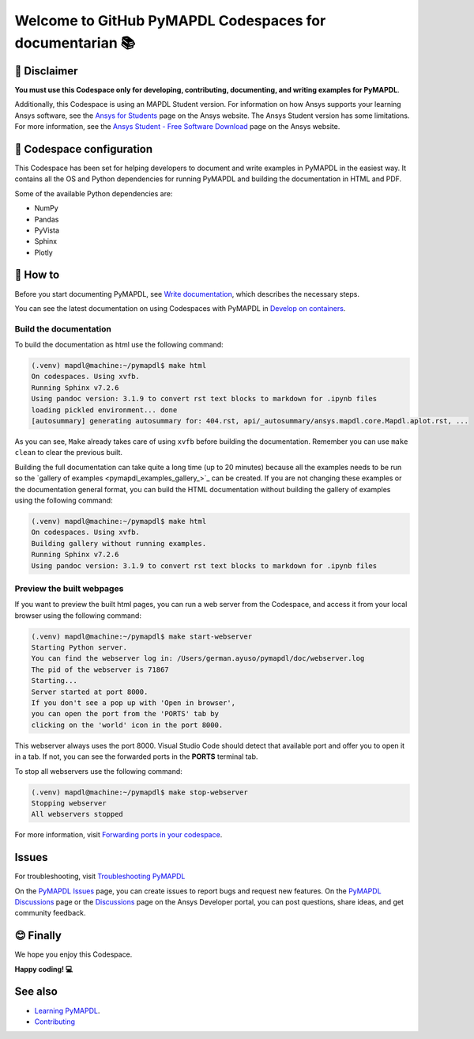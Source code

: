 
=========================================================
Welcome to GitHub PyMAPDL Codespaces for documentarian 📚
=========================================================


🛑 Disclaimer
=============

**You must use this Codespace only for developing, contributing, documenting, and
writing examples for PyMAPDL**.

Additionally, this Codespace is using an MAPDL Student version. For information on how Ansys
supports your learning Ansys software, see the
`Ansys for Students <https://www.ansys.com/academic/students>`_ page on the Ansys website.
The Ansys Student version has some limitations. For more information, see the
`Ansys Student - Free Software Download <https://www.ansys.com/academic/students/ansys-student>`_
page on the Ansys website.


📖 Codespace configuration
==========================

This Codespace has been set for helping developers to document and write examples
in PyMAPDL in the easiest way. It contains all the OS and Python dependencies
for running PyMAPDL and building the documentation in HTML and PDF.

Some of the available Python dependencies are:

* NumPy
* Pandas
* PyVista
* Sphinx
* Plotly


🧐 How to
==========

Before you start documenting PyMAPDL, see
`Write documentation <https://mapdl.docs.pyansys.com/version/dev/getting_started/write_documentation.html>`_,
which describes the necessary steps.

You can see the latest documentation on using Codespaces with PyMAPDL in
`Develop on containers <https://mapdl.docs.pyansys.com/version/dev/getting_started/devcontainer_link.html>`_.

Build the documentation
-----------------------

To build the documentation as html use the following command:

.. code:: console

    (.venv) mapdl@machine:~/pymapdl$ make html
    On codespaces. Using xvfb.
    Running Sphinx v7.2.6
    Using pandoc version: 3.1.9 to convert rst text blocks to markdown for .ipynb files
    loading pickled environment... done
    [autosummary] generating autosummary for: 404.rst, api/_autosummary/ansys.mapdl.core.Mapdl.aplot.rst, ...

As you can see, ``Make`` already takes care of using ``xvfb`` before building the documentation.
Remember you can use ``make clean`` to clear the previous built.

Building the full documentation can take quite a long time (up to 20 minutes) because all the examples needs to be run
so the `gallery of examples <pymapdl_examples_gallery_>`_ can be created.
If you are not changing these examples or the documentation general format, you can build the HTML documentation
without building the gallery of examples using the following command:

.. code:: console
    
    (.venv) mapdl@machine:~/pymapdl$ make html
    On codespaces. Using xvfb.
    Building gallery without running examples.
    Running Sphinx v7.2.6
    Using pandoc version: 3.1.9 to convert rst text blocks to markdown for .ipynb files

Preview the built webpages
--------------------------

If you want to preview the built html pages, you can run a web server from the Codespace,
and access it from your local browser using the following command:

.. code:: console

    (.venv) mapdl@machine:~/pymapdl$ make start-webserver
    Starting Python server.
    You can find the webserver log in: /Users/german.ayuso/pymapdl/doc/webserver.log
    The pid of the webserver is 71867
    Starting...
    Server started at port 8000.
    If you don't see a pop up with 'Open in browser',
    you can open the port from the 'PORTS' tab by
    clicking on the 'world' icon in the port 8000.

This webserver always uses the port 8000. Visual Studio Code should detect
that available port and offer you to open it in a tab.
If not, you can see the forwarded ports in the **PORTS** terminal tab.

To stop all webservers use the following command:

.. code:: console

    (.venv) mapdl@machine:~/pymapdl$ make stop-webserver
    Stopping webserver
    All webservers stopped

For more information, visit `Forwarding ports in your codespace <https://docs.github.com/en/codespaces/developing-in-a-codespace/forwarding-ports-in-your-codespace>`_.

Issues
======

For troubleshooting, visit
`Troubleshooting PyMAPDL <https://mapdl.docs.pyansys.com/version/stable/user_guide/troubleshoot.html#troubleshooting-pymapdl>`_

On the `PyMAPDL Issues <https://github.com/ansys/pymapdl/issues>`_ page,
you can create issues to report bugs and request new features.
On the `PyMAPDL Discussions <https://github.com/ansys/pymapdl/discussions>`_ page or
the `Discussions <https://discuss.ansys.com/>`_ page on the Ansys Developer portal,
you can post questions, share ideas, and get community feedback. 

😊 Finally
==========

We hope you enjoy this Codespace. 


**Happy coding! 💻**


See also
========

* `Learning PyMAPDL <https://mapdl.docs.pyansys.com/version/dev/getting_started/learning.html>`_. 
* `Contributing <https://mapdl.docs.pyansys.com/version/dev/getting_started/contribution.html#contributing>`_

